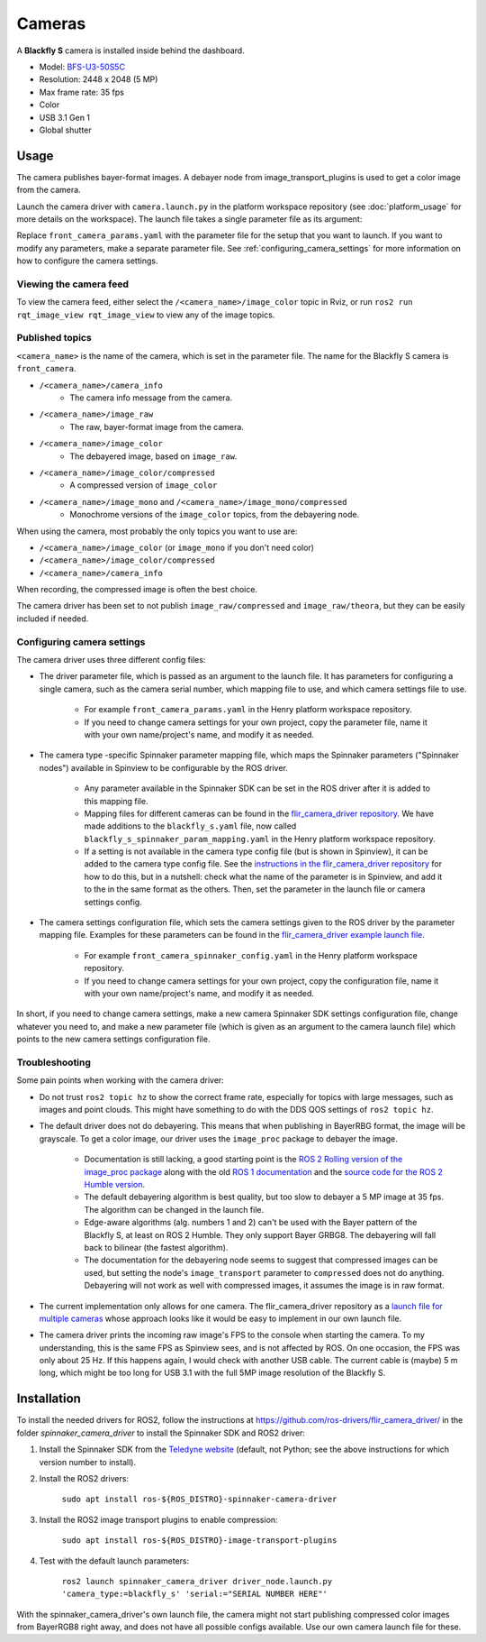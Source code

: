 #######
Cameras
#######

A **Blackfly S** camera is installed inside behind the dashboard.

* Model: `BFS-U3-50S5C <https://www.teledynevisionsolutions.com/en-gb/products/blackfly-s-usb3/?model=BFS-U3-50S5C-C&vertical=machine%20vision&segment=iis>`_
* Resolution: 2448 x 2048 (5 MP)
* Max frame rate: 35 fps
* Color
* USB 3.1 Gen 1
* Global shutter

.. _usage:

Usage
=====

The camera publishes bayer-format images. A debayer node from image_transport_plugins is used to get a color image from the camera.

Launch the camera driver with ``camera.launch.py`` in the platform workspace repository (see :doc:`platform_usage` for more details on the workspace). The launch file takes a single parameter file as its argument:

.. code-block:: bash
  ros2 launch henry_launch camera.launch.py parameter_file:=camera/front_camera_params.yaml

Replace ``front_camera_params.yaml`` with the parameter file for the setup that you want to launch. If you want to modify any parameters, make a separate parameter file. See :ref:`configuring_camera_settings` for more information on how to configure the camera settings.

Viewing the camera feed
-----------------------

To view the camera feed, either select the ``/<camera_name>/image_color`` topic in Rviz, or run ``ros2 run rqt_image_view rqt_image_view`` to view any of the image topics.

Published topics
----------------

``<camera_name>`` is the name of the camera, which is set in the parameter file. The name for the Blackfly S camera is ``front_camera``.

* ``/<camera_name>/camera_info``
   * The camera info message from the camera.
* ``/<camera_name>/image_raw``
   * The raw, bayer-format image from the camera.
* ``/<camera_name>/image_color``
   * The debayered image, based on ``image_raw``.
* ``/<camera_name>/image_color/compressed``
   * A compressed version of ``image_color``
* ``/<camera_name>/image_mono`` and ``/<camera_name>/image_mono/compressed``
   * Monochrome versions of the ``image_color`` topics, from the debayering node.

When using the camera, most probably the only topics you want to use are:

* ``/<camera_name>/image_color`` (or ``image_mono`` if you don't need color)
* ``/<camera_name>/image_color/compressed``
* ``/<camera_name>/camera_info``

When recording, the compressed image is often the best choice.

The camera driver has been set to not publish ``image_raw/compressed`` and ``image_raw/theora``, but they can be easily included if needed.

.. _configuring_camera_settings:

Configuring camera settings
---------------------------

The camera driver uses three different config files:

* The driver parameter file, which is passed as an argument to the launch file. It has parameters for configuring a single camera, such as the camera serial number, which mapping file to use, and which camera settings file to use.

   * For example ``front_camera_params.yaml`` in the Henry platform workspace repository.
   * If you need to change camera settings for your own project, copy the parameter file, name it with your own name/project's name, and modify it as needed.

* The camera type -specific Spinnaker parameter mapping file, which maps the Spinnaker parameters ("Spinnaker nodes") available in Spinview to be configurable by the ROS driver.

   * Any parameter available in the Spinnaker SDK can be set in the ROS driver after it is added to this mapping file.
   * Mapping files for different cameras can be found in the `flir_camera_driver repository <https://github.com/ros-drivers/flir_camera_driver/tree/humble-devel/spinnaker_camera_driver/config>`_. We have made additions to the ``blackfly_s.yaml`` file, now called ``blackfly_s_spinnaker_param_mapping.yaml`` in the Henry platform workspace repository.
   * If a setting is not available in the camera type config file (but is shown in Spinview), it can be added to the camera type config file. See the `instructions in the flir_camera_driver repository <https://github.com/ros-drivers/flir_camera_driver/tree/humble-devel/spinnaker_camera_driver#how-to-develop-your-own-camera-configuration-file>`_ for how to do this, but in a nutshell: check what the name of the parameter is in Spinview, and add it to the in the same format as the others. Then, set the parameter in the launch file or camera settings config.

* The camera settings configuration file, which sets the camera settings given to the ROS driver by the parameter mapping file. Examples for these parameters can be found in the `flir_camera_driver example launch file <https://github.com/ros-drivers/flir_camera_driver/blob/4d72f5972a48fdadc9916acdb82a8d0c51a87282/spinnaker_camera_driver/launch/driver_node.launch.py#L26>`_.

   * For example ``front_camera_spinnaker_config.yaml`` in the Henry platform workspace repository.
   * If you need to change camera settings for your own project, copy the configuration file, name it with your own name/project's name, and modify it as needed.

In short, if you need to change camera settings, make a new camera Spinnaker SDK settings configuration file, change whatever you need to, and make a new parameter file (which is given as an argument to the camera launch file) which points to the new camera settings configuration file.

Troubleshooting
---------------

Some pain points when working with the camera driver:

* Do not trust ``ros2 topic hz`` to show the correct frame rate, especially for topics with large messages, such as images and point clouds. This might have something to do with the DDS QOS settings of ``ros2 topic hz``.
* The default driver does not do debayering. This means that when publishing in BayerRBG format, the image will be grayscale. To get a color image, our driver uses the ``image_proc`` package to debayer the image.

   * Documentation is still lacking, a good starting point is the `ROS 2 Rolling version of the image_proc package <https://docs.ros.org/en/rolling/p/image_proc/>`_ along with the old `ROS 1 documentation <http://wiki.ros.org/image_proc>`_ and the `source code for the ROS 2 Humble version <https://github.com/ros-perception/image_pipeline/tree/humble/image_proc>`_.

   * The default debayering algorithm is best quality, but too slow to debayer a 5 MP image at 35 fps. The algorithm can be changed in the launch file.

   * Edge-aware algorithms (alg. numbers 1 and 2) can't be used with the Bayer pattern of the Blackfly S, at least on ROS 2 Humble. They only support Bayer GRBG8. The debayering will fall back to bilinear (the fastest algorithm).

   * The documentation for the debayering node seems to suggest that compressed images can be used, but setting the node's ``image_transport`` parameter to ``compressed`` does not do anything. Debayering will not work as well with compressed images, it assumes the image is in raw format.

* The current implementation only allows for one camera. The flir_camera_driver repository as a `launch file for multiple cameras <https://github.com/ros-drivers/flir_camera_driver/blob/humble-devel/spinnaker_camera_driver/launch/multiple_cameras.launch.py>`_ whose approach looks like it would be easy to implement in our own launch file.
* The camera driver prints the incoming raw image's FPS to the console when starting the camera. To my understanding, this is the same FPS as Spinview sees, and is not affected by ROS. On one occasion, the FPS was only about 25 Hz. If this happens again, I would check with another USB cable. The current cable is (maybe) 5 m long, which might be too long for USB 3.1 with the full 5MP image resolution of the Blackfly S.

.. _installation:

Installation
============

To install the needed drivers for ROS2, follow the instructions at
https://github.com/ros-drivers/flir_camera_driver/ in the folder *spinnaker_camera_driver*
to install the Spinnaker SDK and ROS2 driver:

1. Install the Spinnaker SDK from the `Teledyne website <https://www.teledynevisionsolutions.com/support/support-center/software-firmware-downloads/iis/spinnaker-sdk-download/spinnaker-sdk--download-files/>`_ (default, not Python; see the above instructions for which version number to install).
2. Install the ROS2 drivers:

      ``sudo apt install ros-${ROS_DISTRO}-spinnaker-camera-driver``

3. Install the ROS2 image transport plugins to enable compression:

      ``sudo apt install ros-${ROS_DISTRO}-image-transport-plugins``

4. Test with the default launch parameters:

      ``ros2 launch spinnaker_camera_driver driver_node.launch.py 'camera_type:=blackfly_s' 'serial:="SERIAL NUMBER HERE"'``

With the spinnaker_camera_driver's own launch file, the camera might not start publishing compressed color images from BayerRGB8 right away, and does not have all possible configs available. Use our own camera launch file for these.
